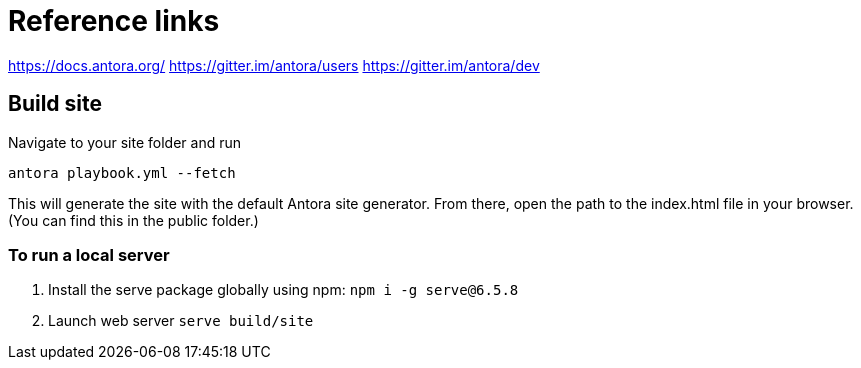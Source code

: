 = Reference links

https://docs.antora.org/ https://gitter.im/antora/users https://gitter.im/antora/dev

== Build site

Navigate to your site folder and run

`antora playbook.yml --fetch`

This will generate the site with the default Antora site generator.
From there, open the path to the index.html file in your browser.
(You can find this in the public folder.)

=== To run a local server

. Install the serve package globally using npm: `npm i -g serve@6.5.8`
. Launch web server `serve build/site`
